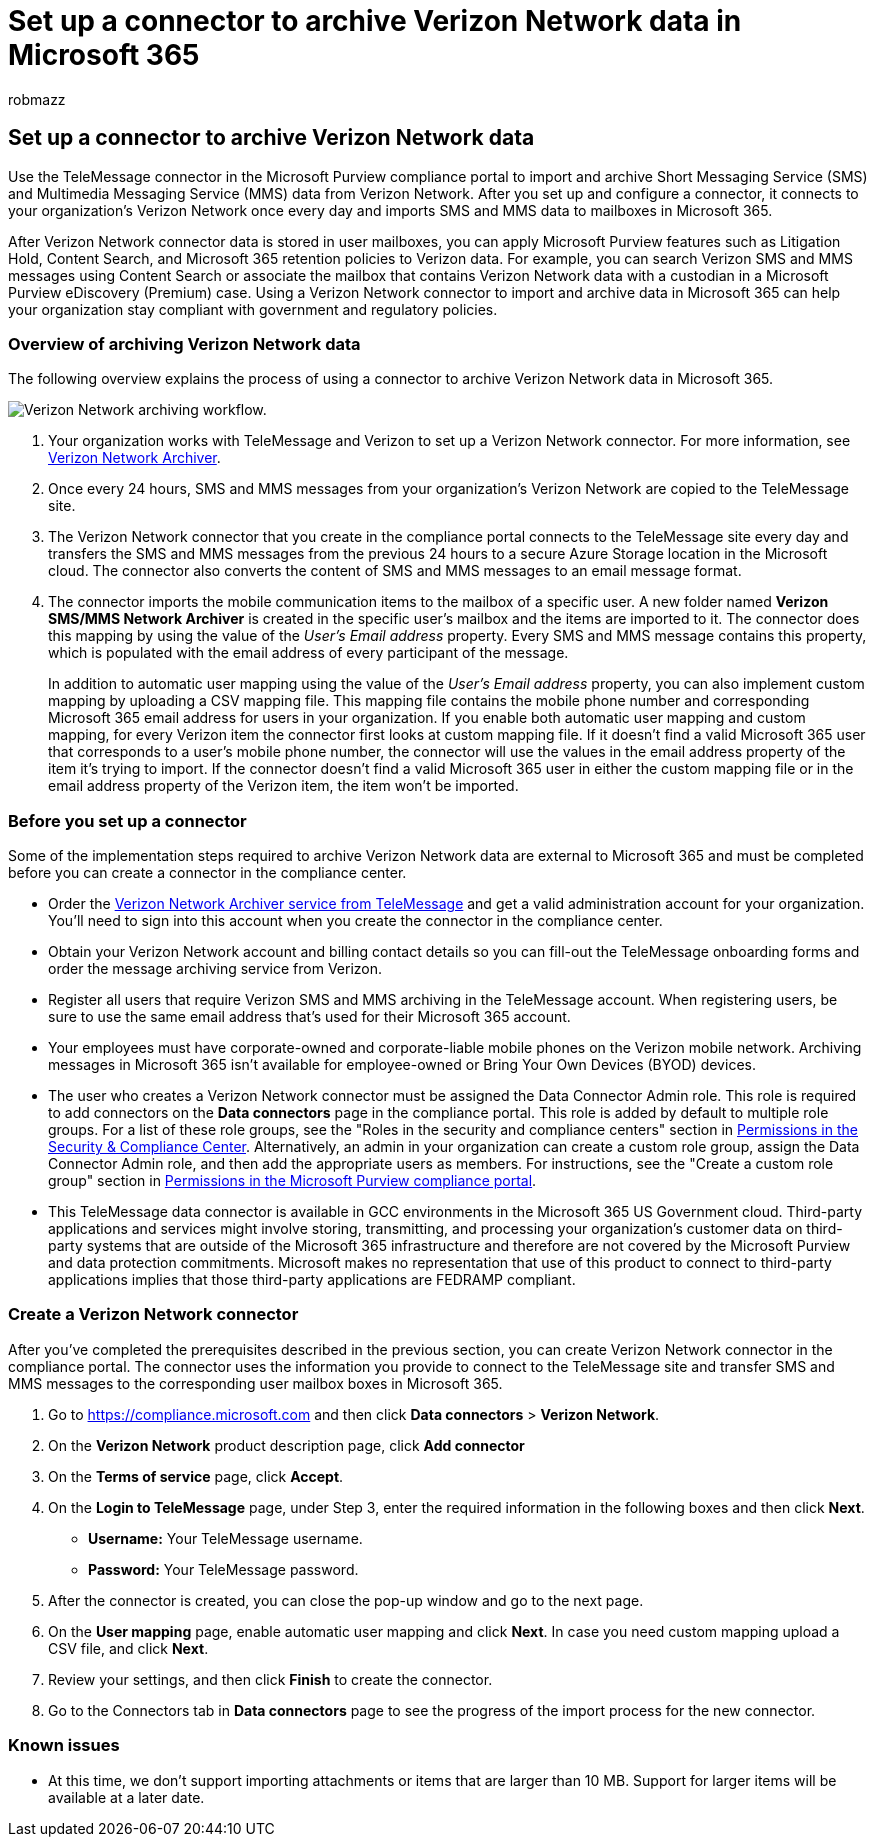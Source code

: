 = Set up a connector to archive Verizon Network data in Microsoft 365
:audience: Admin
:author: robmazz
:description: Admins can set up a TeleMessage connector to import and archive SMS and MMS data from the Verizon Network in Microsoft 365. This lets you archive data from third-party data sources in Microsoft 365 so you can use compliance features such as legal hold, content search, and retention policies to manage your organization's third-party data.
:f1.keywords: ["NOCSH"]
:manager: laurawi
:ms.author: robmazz
:ms.collection: ["tier1", "M365-security-compliance", "data-connectors"]
:ms.date:
:ms.localizationpriority: medium
:ms.service: O365-seccomp
:ms.topic: how-to

== Set up a connector to archive Verizon Network data

Use the TeleMessage connector in the Microsoft Purview compliance portal to import and archive Short Messaging Service (SMS) and Multimedia Messaging Service (MMS) data from Verizon Network.
After you set up and configure a connector, it connects to your organization's Verizon Network once every day and imports SMS and MMS data to mailboxes in Microsoft 365.

After Verizon Network connector data is stored in user mailboxes, you can apply Microsoft Purview features such as Litigation Hold, Content Search, and Microsoft 365 retention policies to Verizon data.
For example, you can search Verizon SMS and MMS messages using Content Search or associate the mailbox that contains Verizon Network data with a custodian in a Microsoft Purview eDiscovery (Premium) case.
Using a Verizon Network connector to import and archive data in Microsoft 365 can help your organization stay compliant with government and regulatory policies.

=== Overview of archiving Verizon Network data

The following overview explains the process of using a connector to archive Verizon Network data in Microsoft 365.

image::../media/VerizonNetworkConnectorWorkflow.png[Verizon Network archiving workflow.]

. Your organization works with TeleMessage and Verizon to set up a Verizon Network connector.
For more information, see https://www.telemessage.com/office365-activation-for-verizon-network-archiver/[Verizon Network Archiver].
. Once every 24 hours, SMS and MMS messages from your organization's Verizon Network are copied to the TeleMessage site.
. The Verizon Network connector that you create in the compliance portal connects to the TeleMessage site every day and transfers the SMS and MMS messages from the previous 24 hours to a secure Azure Storage location in the Microsoft cloud.
The connector also converts the content of SMS and MMS messages to an email message format.
. The connector imports the mobile communication items to the mailbox of a specific user.
A new folder named *Verizon SMS/MMS Network Archiver* is created in the specific user's mailbox and the items are imported to it.
The connector does this mapping by using the value of the _User's Email address_ property.
Every SMS and MMS message contains this property, which is populated with the email address of every participant of the message.
+
In addition to automatic user mapping using the value of the _User's Email address_ property, you can also implement custom mapping by uploading a CSV mapping file.
This mapping file contains the mobile phone number and corresponding Microsoft 365 email address for users in your organization.
If you enable both automatic user mapping and custom mapping, for every Verizon item the connector first looks at custom mapping file.
If it doesn't find a valid Microsoft 365 user that corresponds to a user's mobile phone number, the connector will use the values in the email address property of the item it's trying to import.
If the connector doesn't find a valid Microsoft 365 user in either the custom mapping file or in the email address property of the Verizon item, the item won't be imported.

=== Before you set up a connector

Some of the implementation steps required to archive Verizon Network data are external to Microsoft 365 and must be completed before you can create a connector in the compliance center.

* Order the https://www.telemessage.com/mobile-archiver/order-mobile-archiver-for-o365[Verizon Network Archiver service from TeleMessage] and get a valid administration account for your organization.
You'll need to sign into this account when you create the connector in the compliance center.
* Obtain your Verizon Network account and billing contact details so you can fill-out the TeleMessage onboarding forms and order the message archiving service from Verizon.
* Register all users that require Verizon SMS and MMS archiving in the TeleMessage account.
When registering users, be sure to use the same email address that's used for their Microsoft 365 account.
* Your employees must have corporate-owned and corporate-liable mobile phones on the Verizon mobile network.
Archiving messages in Microsoft 365 isn't available for employee-owned or Bring Your Own Devices (BYOD) devices.
* The user who creates a Verizon Network connector must be assigned the Data Connector Admin role.
This role is required to add connectors on the *Data connectors* page in the compliance portal.
This role is added by default to multiple role groups.
For a list of these role groups, see the "Roles in the security and compliance centers" section in link:../security/office-365-security/permissions-in-the-security-and-compliance-center.md#roles-in-the-security--compliance-center[Permissions in the Security & Compliance Center].
Alternatively, an admin in your organization can create a custom role group, assign the Data Connector Admin role, and then add the appropriate users as members.
For instructions, see the "Create a custom role group" section in link:microsoft-365-compliance-center-permissions.md#create-a-custom-role-group[Permissions in the Microsoft Purview compliance portal].
* This TeleMessage data connector is available in GCC environments in the Microsoft 365 US Government cloud.
Third-party applications and services might involve storing, transmitting, and processing your organization's customer data on third-party systems that are outside of the Microsoft 365 infrastructure and therefore are not covered by the Microsoft Purview and data protection commitments.
Microsoft makes no representation that use of this product to connect to third-party applications implies that those third-party applications are FEDRAMP compliant.

=== Create a Verizon Network connector

After you've completed the prerequisites described in the previous section, you can create Verizon Network connector in the compliance portal.
The connector uses the information you provide to connect to the TeleMessage site and transfer SMS and MMS messages to the corresponding user mailbox boxes in Microsoft 365.

. Go to https://compliance.microsoft.com and then click *Data connectors* > *Verizon Network*.
. On the *Verizon Network* product description page, click *Add connector*
. On the *Terms of service* page, click *Accept*.
. On the *Login to TeleMessage* page, under Step 3, enter the required information in the following boxes and then click *Next*.
 ** *Username:* Your TeleMessage username.
 ** *Password:* Your TeleMessage password.
. After the connector is created, you can close the pop-up window and go to the next page.
. On the *User mapping* page, enable automatic user mapping and click *Next*.
In case you need custom mapping upload a CSV file, and click *Next*.
. Review your settings, and then click *Finish* to create the connector.
. Go to the Connectors tab in *Data connectors* page to see the progress of the import process for the new connector.

=== Known issues

* At this time, we don't support importing attachments or items that are larger than 10 MB.
Support for larger items will be available at a later date.
